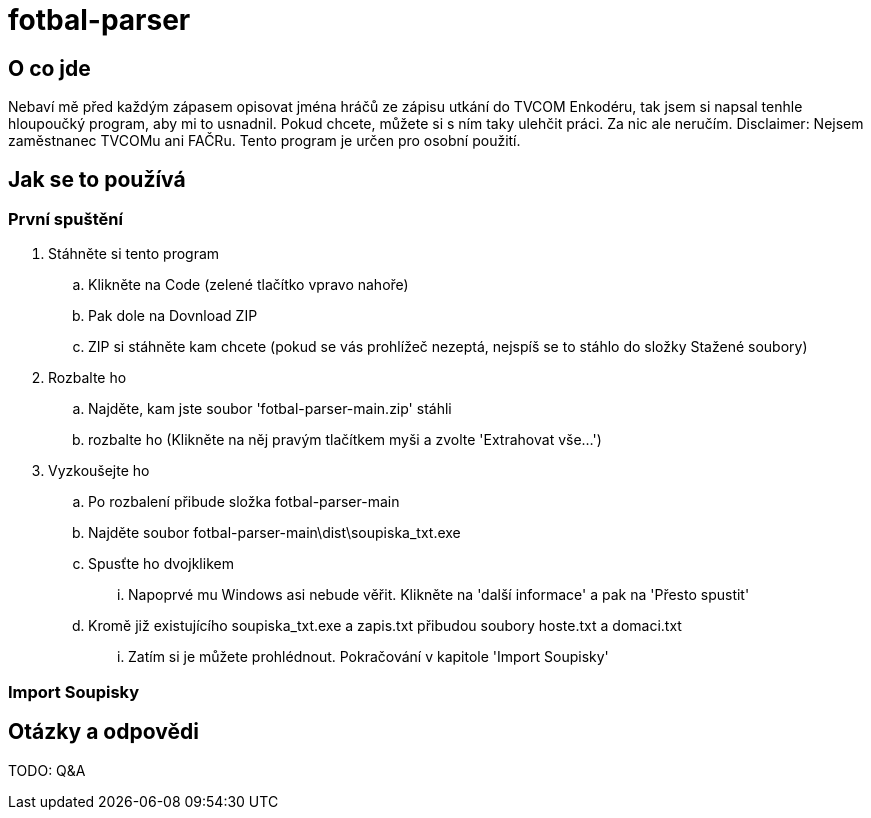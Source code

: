 = fotbal-parser

:toc:

== O co jde
Nebaví mě před každým zápasem opisovat jména hráčů ze zápisu utkání do TVCOM Enkodéru, tak jsem si napsal tenhle hloupoučký program, aby mi to usnadnil. Pokud chcete, můžete si s ním taky ulehčit práci. Za nic ale neručím. Disclaimer: Nejsem zaměstnanec TVCOMu ani FAČRu. Tento program je určen pro osobní použití.

== Jak se to používá

=== První spuštění
. Stáhněte si tento program
.. Klikněte na Code (zelené tlačítko vpravo nahoře)
.. Pak dole na Dovnload ZIP
.. ZIP si stáhněte kam chcete (pokud se vás prohlížeč nezeptá, nejspíš se to stáhlo do složky Stažené soubory)
. Rozbalte ho
.. Najděte, kam jste soubor 'fotbal-parser-main.zip' stáhli
.. rozbalte ho (Klikněte na něj pravým tlačítkem myši a zvolte 'Extrahovat vše...')
. Vyzkoušejte ho
.. Po rozbalení přibude složka fotbal-parser-main
.. Najděte soubor fotbal-parser-main\dist\soupiska_txt.exe
.. Spusťte ho dvojklikem
... Napoprvé mu Windows asi nebude věřit. Klikněte na 'další informace' a pak na 'Přesto spustit'
.. Kromě již existujícího soupiska_txt.exe a zapis.txt přibudou soubory hoste.txt a domaci.txt
... Zatím si je můžete prohlédnout. Pokračování v kapitole 'Import Soupisky'

=== Import Soupisky

== Otázky a odpovědi
TODO: Q&A
